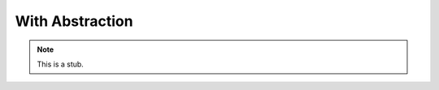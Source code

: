 .. _with-abstraction:

****************
With Abstraction
****************

.. note::
   This is a stub.
